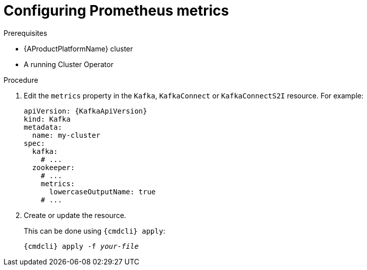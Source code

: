 // Module included in the following assemblies:
//
// assembly-metrics.adoc

[id='proc-configuring-metrics-{context}']
= Configuring Prometheus metrics

.Prerequisites

* {AProductPlatformName} cluster
* A running Cluster Operator

.Procedure

. Edit the `metrics` property in the `Kafka`, `KafkaConnect` or `KafkaConnectS2I` resource.
For example:
+
[source,yaml,subs=attributes+]
----
apiVersion: {KafkaApiVersion}
kind: Kafka
metadata:
  name: my-cluster
spec:
  kafka:
    # ...
  zookeeper:
    # ...
    metrics:
      lowercaseOutputName: true
    # ...
----
+
. Create or update the resource.
+
This can be done using `{cmdcli} apply`:
[source,shell,subs="+quotes,attributes+"]
{cmdcli} apply -f _your-file_
